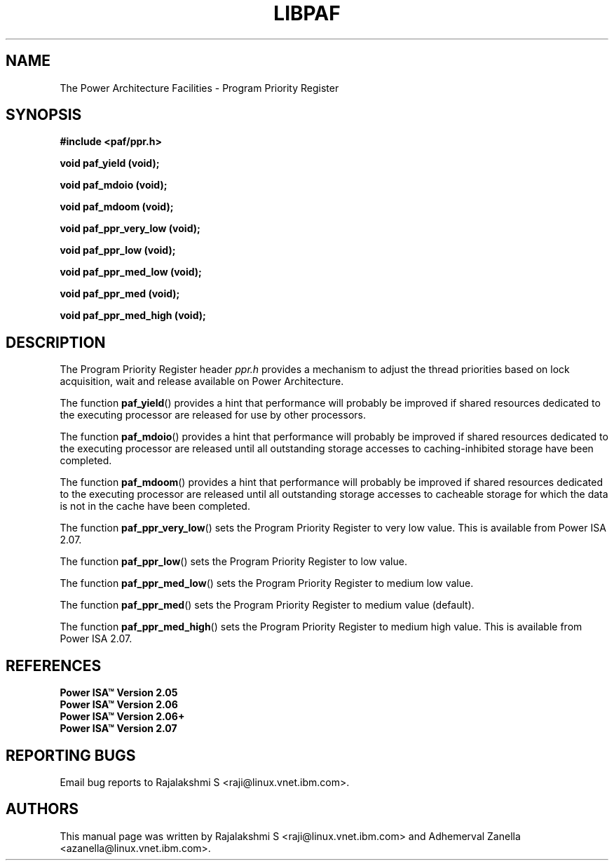 .\" Copyright IBM Corp. 2015
.\"
.\" The MIT License (MIT)
.\"
.\" Permission is hereby granted, free of charge, to any person obtaining a copy
.\" of this software and associated documentation files (the "Software"), to
.\" deal in the Software without restriction, including without limitation the
.\" rights to use, copy, modify, merge, publish, distribute, sublicense, and/or
.\" sell copies of the Software, and to permit persons to whom the Software is
.\" furnished to do so, subject to the following conditions:
.\"
.\" The above copyright notice and this permission notice shall be included in
.\" all copies or substantial portions of the Software.
.\"
.\" THE SOFTWARE IS PROVIDED "AS IS", WITHOUT WARRANTY OF ANY KIND, EXPRESS OR
.\" IMPLIED, INCLUDING BUT NOT LIMITED TO THE WARRANTIES OF MERCHANTABILITY,
.\" FITNESS FOR A PARTICULAR PURPOSE AND NONINFRINGEMENT. IN NO EVENT SHALL THE
.\" AUTHORS OR COPYRIGHT HOLDERS BE LIABLE FOR ANY CLAIM, DAMAGES OR OTHER
.\" LIABILITY, WHETHER IN AN ACTION OF CONTRACT, TORT OR OTHERWISE, ARISING
.\" FROM, OUT OF OR IN CONNECTION WITH THE SOFTWARE OR THE USE OR OTHER DEALINGS
.\" IN THE SOFTWARE.
.\"
.\" Contributors:
.\"     IBM Corporation, Adhemerval Zanella - Initial implementation.
.\"     IBM Corporation, Rajalakshmi S - Initial implementation.
.TH LIBPAF 2015-08-06 "Linux" "Program Priority Register"
.SH NAME
The Power Architecture Facilities - Program Priority Register
.SH SYNOPSIS
.sp
.BI "#include <paf/ppr.h>
.sp
.BI "void paf_yield (void);
.sp
.BI "void paf_mdoio (void);
.sp
.BI "void paf_mdoom (void);
.sp
.BI "void paf_ppr_very_low (void);
.sp
.BI "void paf_ppr_low (void);
.sp
.BI "void paf_ppr_med_low (void);
.sp
.BI "void paf_ppr_med (void);
.sp
.BI "void paf_ppr_med_high (void);
.sp

.SH DESCRIPTION

The Program Priority Register header
.I ppr.h
provides a mechanism to adjust the
thread priorities based on lock acquisition, wait and release
available on Power Architecture.

.PP
The function
.BR paf_yield ()
provides a hint that performance will probably be improved if shared resources
dedicated to the executing processor are released for use by other processors.

.PP
The function
.BR paf_mdoio ()
provides a hint that performance will probably be improved if shared resources
dedicated to the executing processor are released until all outstanding storage
accesses to caching-inhibited storage have been completed.

.PP
The function
.BR paf_mdoom ()
provides a hint that performance will probably be improved if shared resources
dedicated to the executing processor are released until all outstanding storage
accesses to cacheable storage for which the data is not in the cache have been completed.

.PP
The function
.BR paf_ppr_very_low ()
sets the Program Priority Register to very low value.
This is available from Power ISA 2.07.

.PP
The function
.BR paf_ppr_low ()
sets the Program Priority Register to low value.

.PP
The function
.BR paf_ppr_med_low ()
sets the Program Priority Register to medium low value.

.PP
The function
.BR paf_ppr_med ()
sets the Program Priority Register to medium value (default).

.PP
The function
.BR paf_ppr_med_high ()
sets the Program Priority Register to medium high value.
This is available from Power ISA 2.07.

.SH REFERENCES
.TP
.B Power ISA\(tm Version 2.05
.TP
.B Power ISA\(tm Version 2.06
.TP
.B Power ISA\(tm Version 2.06+
.TP
.B Power ISA\(tm Version 2.07

.SH REPORTING BUGS
.PP
Email bug reports to Rajalakshmi S  <raji@linux.vnet.ibm.com>.
.SH AUTHORS
This manual page was written by Rajalakshmi S  <raji@linux.vnet.ibm.com>
and Adhemerval Zanella  <azanella@linux.vnet.ibm.com>.



